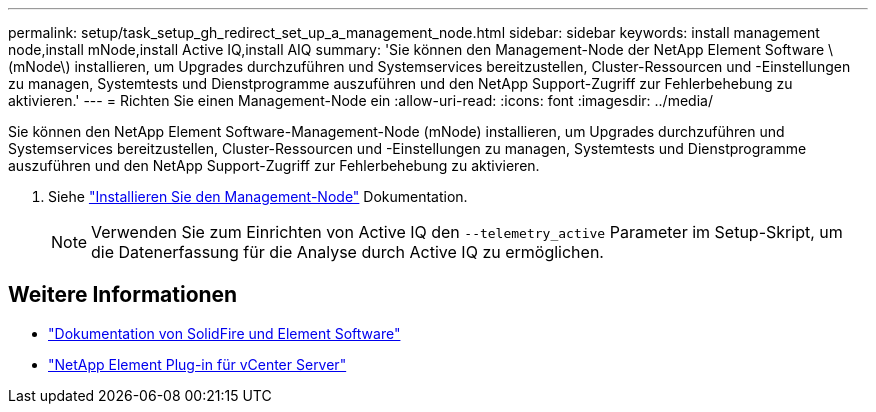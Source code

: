 ---
permalink: setup/task_setup_gh_redirect_set_up_a_management_node.html 
sidebar: sidebar 
keywords: install management node,install mNode,install Active IQ,install AIQ 
summary: 'Sie können den Management-Node der NetApp Element Software \(mNode\) installieren, um Upgrades durchzuführen und Systemservices bereitzustellen, Cluster-Ressourcen und -Einstellungen zu managen, Systemtests und Dienstprogramme auszuführen und den NetApp Support-Zugriff zur Fehlerbehebung zu aktivieren.' 
---
= Richten Sie einen Management-Node ein
:allow-uri-read: 
:icons: font
:imagesdir: ../media/


[role="lead"]
Sie können den NetApp Element Software-Management-Node (mNode) installieren, um Upgrades durchzuführen und Systemservices bereitzustellen, Cluster-Ressourcen und -Einstellungen zu managen, Systemtests und Dienstprogramme auszuführen und den NetApp Support-Zugriff zur Fehlerbehebung zu aktivieren.

. Siehe link:../mnode/task_mnode_install.html["Installieren Sie den Management-Node"] Dokumentation.
+

NOTE: Verwenden Sie zum Einrichten von Active IQ den `--telemetry_active` Parameter im Setup-Skript, um die Datenerfassung für die Analyse durch Active IQ zu ermöglichen.





== Weitere Informationen

* https://docs.netapp.com/us-en/element-software/index.html["Dokumentation von SolidFire und Element Software"]
* https://docs.netapp.com/us-en/vcp/index.html["NetApp Element Plug-in für vCenter Server"^]


